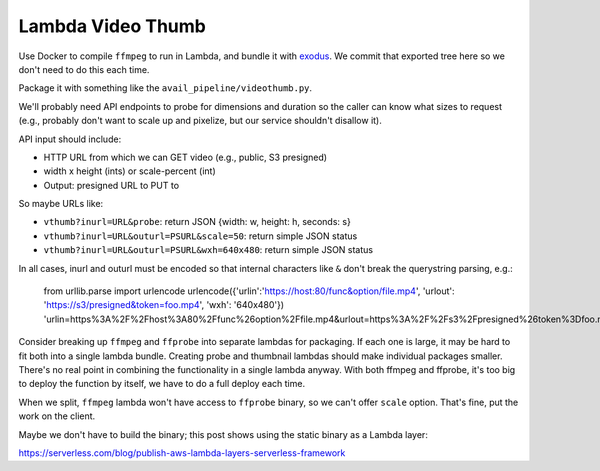 ====================
 Lambda Video Thumb
====================

Use Docker to compile ``ffmpeg`` to run in Lambda, and bundle it with
exodus_. We commit that exported tree here so we don't need to do
this each time.

Package it with something like the ``avail_pipeline/videothumb.py``.

We'll probably need API endpoints to probe for dimensions and duration
so the caller can know what sizes to request (e.g., probably don't
want to scale up and pixelize, but our service shouldn't disallow it).

API input should include:

* HTTP URL from which we can GET video (e.g., public, S3 presigned)
* width x height (ints) or scale-percent (int)
* Output: presigned URL to PUT to

So maybe URLs like:

* ``vthumb?inurl=URL&probe``: return JSON {width: w, height: h, seconds: s}
* ``vthumb?inurl=URL&outurl=PSURL&scale=50``: return simple JSON status
* ``vthumb?inurl=URL&outurl=PSURL&wxh=640x480``: return simple JSON status

In all cases, inurl and outurl must be encoded so that internal characters like ``&`` don't break the querystring parsing, e.g.:

  from urllib.parse import urlencode
  urlencode({'urlin':'https://host:80/func&option/file.mp4', 'urlout': 'https://s3/presigned&token=foo.mp4', 'wxh': '640x480'})
  'urlin=https%3A%2F%2Fhost%3A80%2Ffunc%26option%2Ffile.mp4&urlout=https%3A%2F%2Fs3%2Fpresigned%26token%3Dfoo.mp4&wxh=640x480'


Consider breaking up ``ffmpeg`` and ``ffprobe`` into separate lambdas
for packaging. If each one is large, it may be hard to fit both into a
single lambda bundle. Creating probe and thumbnail lambdas should make
individual packages smaller. There's no real point in combining the
functionality in a single lambda anyway. With both ffmpeg and ffprobe,
it's too big to deploy the function by itself, we have to do a full
deploy each time.

When we split, ``ffmpeg`` lambda won't have access to ``ffprobe``
binary, so we can't offer ``scale`` option. That's fine, put the work
on the client.

Maybe we don't have to build the binary; this post shows using the
static binary as a Lambda layer:

https://serverless.com/blog/publish-aws-lambda-layers-serverless-framework


.. _exodus: https://github.com/intoli/exodus

